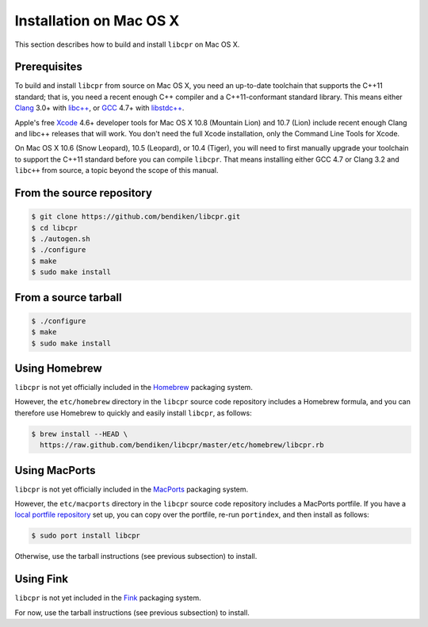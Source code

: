 .. index:: pair: installation; Mac OS X

Installation on Mac OS X
========================

This section describes how to build and install ``libcpr`` on Mac OS X.

Prerequisites
-------------

To build and install ``libcpr`` from source on Mac OS X, you need an
up-to-date toolchain that supports the C++11 standard; that is, you need a
recent enough C++ compiler and a C++11-conformant standard library. This
means either `Clang`_ 3.0+ with `libc++`_, or `GCC`_ 4.7+ with
`libstdc++`_.

Apple's free `Xcode`_ 4.6+ developer tools for Mac OS X 10.8 (Mountain
Lion) and 10.7 (Lion) include recent enough Clang and libc++ releases that
will work. You don't need the full Xcode installation, only the Command Line
Tools for Xcode.

On Mac OS X 10.6 (Snow Leopard), 10.5 (Leopard), or 10.4 (Tiger), you will
need to first manually upgrade your toolchain to support the C++11 standard
before you can compile ``libcpr``. That means installing either GCC 4.7 or
Clang 3.2 and ``libc++`` from source, a topic beyond the scope of this
manual.

.. _Clang:     http://clang.llvm.org/
.. _libc++:    http://libcxx.llvm.org/
.. _GCC:       http://gcc.gnu.org/
.. _libstdc++: http://gcc.gnu.org/libstdc++/
.. _Xcode:     http://developer.apple.com/downloads

From the source repository
--------------------------

.. code-block:: bash

   $ git clone https://github.com/bendiken/libcpr.git
   $ cd libcpr
   $ ./autogen.sh
   $ ./configure
   $ make
   $ sudo make install

From a source tarball
---------------------

.. code-block:: bash

   $ ./configure
   $ make
   $ sudo make install

Using Homebrew
--------------

``libcpr`` is not yet officially included in the `Homebrew`_ packaging system.

However, the ``etc/homebrew`` directory in the ``libcpr`` source code
repository includes a Homebrew formula, and you can therefore use Homebrew
to quickly and easily install ``libcpr``, as follows:

.. code-block:: bash

   $ brew install --HEAD \
     https://raw.github.com/bendiken/libcpr/master/etc/homebrew/libcpr.rb

.. _Homebrew: http://mxcl.github.com/homebrew/

Using MacPorts
--------------

``libcpr`` is not yet officially included in the `MacPorts`_ packaging system.

However, the ``etc/macports`` directory in the ``libcpr`` source code
repository includes a MacPorts portfile. If you have a `local portfile
repository`__ set up, you can copy over the portfile, re-run ``portindex``,
and then install as follows:

.. code-block:: bash

   $ sudo port install libcpr

Otherwise, use the tarball instructions (see previous subsection) to install.

.. _MacPorts: http://www.macports.org/
.. __: http://guide.macports.org/chunked/development.local-repositories.html

Using Fink
----------

``libcpr`` is not yet included in the `Fink`_ packaging system.

For now, use the tarball instructions (see previous subsection) to install.

.. _Fink: http://www.finkproject.org/
